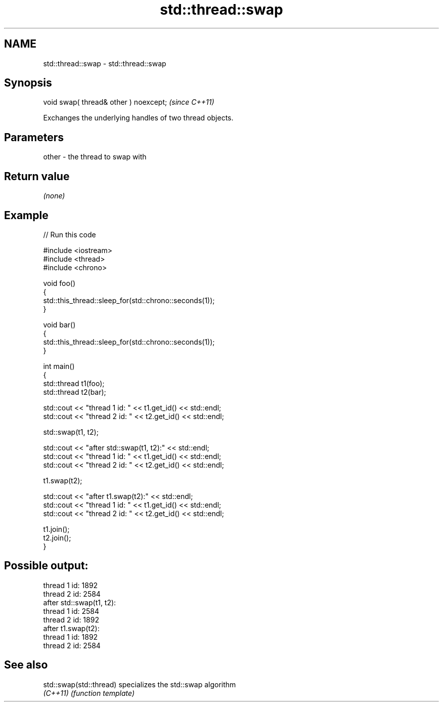 .TH std::thread::swap 3 "2018.03.28" "http://cppreference.com" "C++ Standard Libary"
.SH NAME
std::thread::swap \- std::thread::swap

.SH Synopsis
   void swap( thread& other ) noexcept;  \fI(since C++11)\fP

   Exchanges the underlying handles of two thread objects.

.SH Parameters

   other - the thread to swap with

.SH Return value

   \fI(none)\fP

.SH Example

   
// Run this code

 #include <iostream>
 #include <thread>
 #include <chrono>
  
 void foo()
 {
     std::this_thread::sleep_for(std::chrono::seconds(1));
 }
  
 void bar()
 {
     std::this_thread::sleep_for(std::chrono::seconds(1));
 }
  
 int main()
 {
     std::thread t1(foo);
     std::thread t2(bar);
  
     std::cout << "thread 1 id: " << t1.get_id() << std::endl;
     std::cout << "thread 2 id: " << t2.get_id() << std::endl;
  
     std::swap(t1, t2);
  
     std::cout << "after std::swap(t1, t2):" << std::endl;
     std::cout << "thread 1 id: " << t1.get_id() << std::endl;
     std::cout << "thread 2 id: " << t2.get_id() << std::endl;
  
     t1.swap(t2);
  
     std::cout << "after t1.swap(t2):" << std::endl;
     std::cout << "thread 1 id: " << t1.get_id() << std::endl;
     std::cout << "thread 2 id: " << t2.get_id() << std::endl;
  
     t1.join();
     t2.join();
 }

.SH Possible output:

 thread 1 id: 1892
 thread 2 id: 2584
 after std::swap(t1, t2):
 thread 1 id: 2584
 thread 2 id: 1892
 after t1.swap(t2):
 thread 1 id: 1892
 thread 2 id: 2584

.SH See also

   std::swap(std::thread) specializes the std::swap algorithm
   \fI(C++11)\fP                \fI(function template)\fP 
